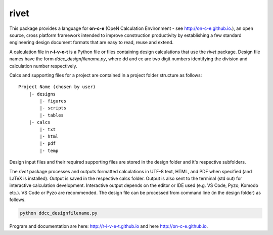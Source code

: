 **rivet**
===========

This package provides a language for **on-c-e** (OpeN Calculation Environment -
see http://on-c-e.github.io.), an open source, cross platform framework
intended to improve construction productivity by establishing a few standard
engineering design document formats that are easy to read, reuse and extend.

A calculation file in **r-i-v-e-t** is a Python file or files containing design
calculations that use the *rivet* package. Design file names have the form
*ddcc_designfilename.py*, where dd and cc are two digit numbers identifying the
division and calculation number respectively.

Calcs and supporting files for a project are contained in a project folder
structure as follows::

    Project Name (chosen by user)
        |- designs
            |- figures
            |- scripts
            |- tables
        |- calcs
            |- txt
            |- html
            |- pdf
            |- temp

Design input files and their required supporting files are stored in the
design folder and it's respective subfolders. 

The *rivet* package processes and outputs formatted calculations in UTF-8 text,
HTML, and PDF when specified (and LaTeX is installed). Output is saved in the
respective calcs folder. Output is also sent to the terminal (std out) for
interactive calculation development. Interactive output depends on the editor
or IDE used (e.g. VS Code, Pyzo, Komodo etc.). VS Code or Pyzo are recommended.
The design file can be processed from command line (in the design folder) as
follows.

.. code:: python

            python ddcc_designfilename.py


Program and documentation are here: http://r-i-v-e-t.github.io and here
http://on-c-e.github.io.